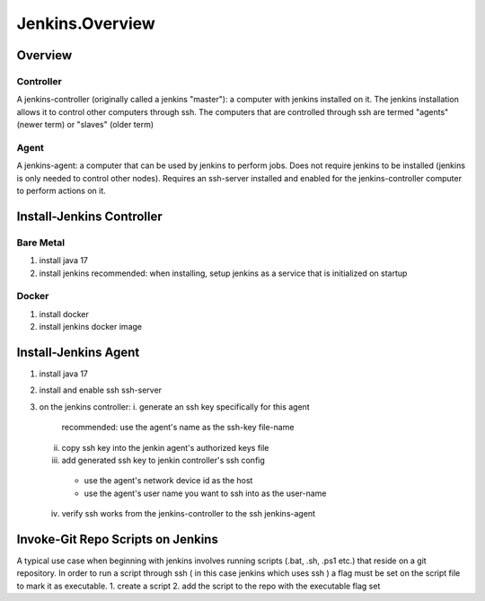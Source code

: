 Jenkins.Overview
==================

Overview
--------

Controller
++++++++++
A jenkins-controller (originally called a jenkins "master"): a computer with jenkins installed on it. 
The jenkins installation allows it to control other computers through ssh. 
The computers that are controlled through ssh are termed "agents" (newer term) or "slaves" (older term) 

Agent
+++++
A jenkins-agent: a computer that can be used by jenkins to perform jobs. 
Does not require jenkins to be installed (jenkins is only needed to control other nodes). 
Requires an ssh-server installed and enabled for the jenkins-controller computer to perform actions on it. 

Install-Jenkins Controller
--------------------------

Bare Metal
++++++++++
1. install java 17
2. install jenkins
   recommended: when installing, setup jenkins as a service that is initialized on startup

Docker
++++++
1. install docker
2. install jenkins docker image


Install-Jenkins Agent
---------------------
1. install java 17
2. install and enable ssh ssh-server
3. on the jenkins controller:
   i. generate an ssh key specifically for this agent
      recommended: use the agent's name as the ssh-key file-name
   ii. copy ssh key into the jenkin agent's authorized keys file
   iii. add generated ssh key to jenkin controller's ssh config
      - use the agent's network device id as the host
      - use the agent's user name you want to ssh into as the user-name
   iv. verify ssh works from the jenkins-controller to the ssh jenkins-agent

Invoke-Git Repo Scripts on Jenkins
----------------------------------
A typical use case when beginning with jenkins involves running scripts (.bat, .sh, .ps1 etc.) that reside on a git repository. 
In order to run a script through ssh ( in this case jenkins which uses ssh ) a flag must be set on the script file to mark it as executable.
1. create a script
2. add the script to the repo with the executable flag set
